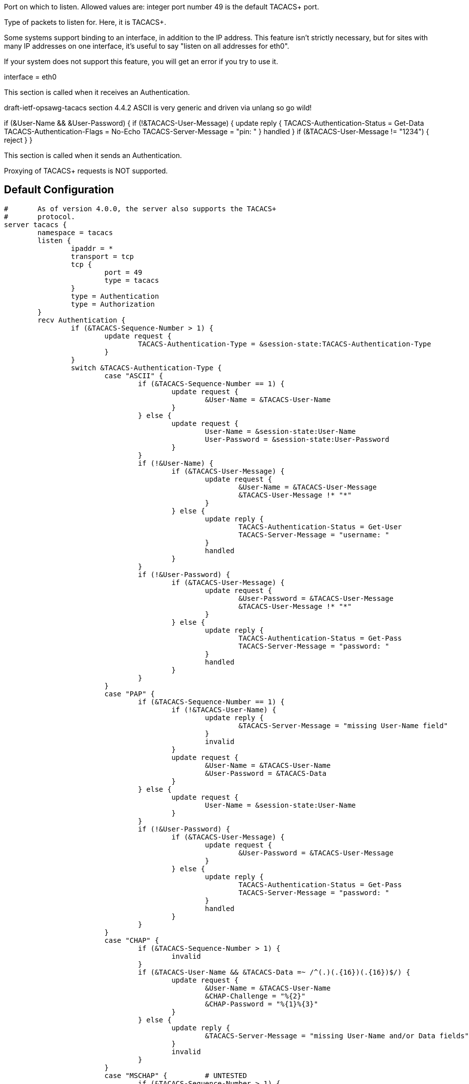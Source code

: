 





Port on which to listen.
Allowed values are:
integer port number
49 is the default TACACS+ port.

Type of packets to listen for.  Here, it is TACACS+.

Some systems support binding to an interface, in addition
to the IP address.  This feature isn't strictly necessary,
but for sites with many IP addresses on one interface,
it's useful to say "listen on all addresses for
eth0".

If your system does not support this feature, you will
get an error if you try to use it.

interface = eth0



This section is called when it receives an Authentication.


draft-ietf-opsawg-tacacs section 4.4.2
ASCII is very generic and driven via unlang so go wild!

if (&User-Name && &User-Password) {
if (!&TACACS-User-Message) {
update reply {
	TACACS-Authentication-Status = Get-Data
	TACACS-Authentication-Flags = No-Echo
	TACACS-Server-Message = "pin: "
}
handled
}
if (&TACACS-User-Message != "1234") {
reject
}
}











This section is called when it sends an Authentication.






Proxying of TACACS+ requests is NOT supported.




== Default Configuration

```
#	As of version 4.0.0, the server also supports the TACACS+
#	protocol.
server tacacs {
	namespace = tacacs
	listen {
		ipaddr = *
		transport = tcp
		tcp {
			port = 49
			type = tacacs
		}
		type = Authentication
		type = Authorization
	}
	recv Authentication {
		if (&TACACS-Sequence-Number > 1) {
			update request {
				TACACS-Authentication-Type = &session-state:TACACS-Authentication-Type
			}
		}
		switch &TACACS-Authentication-Type {
			case "ASCII" {
				if (&TACACS-Sequence-Number == 1) {
					update request {
						&User-Name = &TACACS-User-Name
					}
				} else {
					update request {
						User-Name = &session-state:User-Name
						User-Password = &session-state:User-Password
					}
				}
				if (!&User-Name) {
					if (&TACACS-User-Message) {
						update request {
							&User-Name = &TACACS-User-Message
							&TACACS-User-Message !* "*"
						}
					} else {
						update reply {
							TACACS-Authentication-Status = Get-User
							TACACS-Server-Message = "username: "
						}
						handled
					}
				}
				if (!&User-Password) {
					if (&TACACS-User-Message) {
						update request {
							&User-Password = &TACACS-User-Message
							&TACACS-User-Message !* "*"
						}
					} else {
						update reply {
							TACACS-Authentication-Status = Get-Pass
							TACACS-Server-Message = "password: "
						}
						handled
					}
				}
			}
			case "PAP" {
				if (&TACACS-Sequence-Number == 1) {
					if (!&TACACS-User-Name) {
						update reply {
							&TACACS-Server-Message = "missing User-Name field"
						}
						invalid
					}
					update request {
						&User-Name = &TACACS-User-Name
						&User-Password = &TACACS-Data
					}
				} else {
					update request {
						User-Name = &session-state:User-Name
					}
				}
				if (!&User-Password) {
					if (&TACACS-User-Message) {
						update request {
							&User-Password = &TACACS-User-Message
						}
					} else {
						update reply {
							TACACS-Authentication-Status = Get-Pass
							TACACS-Server-Message = "password: "
						}
						handled
					}
				}
			}
			case "CHAP" {
				if (&TACACS-Sequence-Number > 1) {
					invalid
				}
				if (&TACACS-User-Name && &TACACS-Data =~ /^(.)(.{16})(.{16})$/) {
					update request {
						&User-Name = &TACACS-User-Name
						&CHAP-Challenge = "%{2}"
						&CHAP-Password = "%{1}%{3}"
					}
				} else {
					update reply {
						&TACACS-Server-Message = "missing User-Name and/or Data fields"
					}
					invalid
				}
			}
			case "MSCHAP" {		# UNTESTED
				if (&TACACS-Sequence-Number > 1) {
					invalid
				}
				if (&TACACS-User-Name && &TACACS-Data =~ /^(.)(.{8})(.{50})$/) {
					update request {
						&User-Name = &TACACS-User-Name
						&MS-CHAP-Challenge = "%{2}"
						&MS-CHAP-Response = "%{1}%{3}"
					}
				} else {
					update reply {
						&TACACS-Server-Message = "missing User-Name and/or Data fields"
					}
					invalid
				}
			}
			case "MSCHAPv2" {	# UNTESTED
				if (&TACACS-Sequence-Number > 1) {
					invalid
				}
				if (&TACACS-User-Name && &TACACS-Data =~ /^(.)(.{16})(.{50})$/) {
					update request {
						&User-Name = &TACACS-User-Name
						&MS-CHAP-Challenge = "%{2}"
						&MS-CHAP2-Response = "%{1}%{3}"
					}
				} else {
					update reply {
						&TACACS-Server-Message = "missing User-Name and/or Data fields"
					}
					invalid
				}
			}
			case {
				update reply {
					&TACACS-Server-Message = "unsupported authentication type"
				}
				invalid
			}
		}
		files
		mschap
		chap
		pap
	}
	send Authentication {
		switch &TACACS-Authentication-Type {
			case "ASCII" {
				update session-state {
					&TACACS-Authentication-Type := &TACACS-Authentication-Type
					&User-Name := &User-Name
					&User-Password := &User-Password
				}
			}
			case {
				update reply {
					&reply.TACACS-Server-Message = &reply.Reply-Message
				}
			}
		}
	}
	recv Authorization {
		update config {
			&Auth-Type = Accept
		}
	}
	send Authorization {
	}
	recv Accounting-Request {
		update config {
			&Auth-Type = Accept
		}
	}
	send Accounting-Response {
	}
	authenticate mschap {
		mschap
	}
	authenticate chap {
		chap
	}
	authenticate pap {
		pap
	}
}
```
